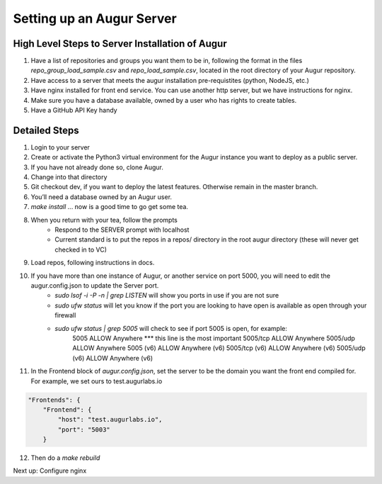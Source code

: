 ---------------------------
Setting up an Augur Server
---------------------------


High Level Steps to Server Installation of Augur 
---------------------------

1. Have a list of repositories and groups you want them to be in, following the format in the files `repo_group_load_sample.csv` and `repo_load_sample.csv`, located in the root directory of your Augur repository. 
2. Have access to a server that meets the augur installation pre-requistites (python, NodeJS, etc.)
3. Have nginx installed for front end service. You can use another http server, but we have instructions for nginx.
4. Make sure you have a database available, owned by a user who has rights to create tables. 
5. Have a GitHub API Key handy

Detailed Steps
---------------------------

1. Login to your server 
2. Create or activate the Python3 virtual environment for the Augur instance you want to deploy as a public server. 
3. If you have not already done so, clone Augur.  
4. Change into that directory
5. Git checkout dev, if you want to deploy the latest features. Otherwise remain in the master branch. 
6. You’ll need a database owned by an Augur user. 
7. `make install` ... now is a good time to go get some tea.
8. When you return with your tea, follow the prompts 
        - Respond to the SERVER prompt with localhost 
        - Current standard is to put the repos in a repos/ directory in the root augur directory (these will never get checked in to VC)
9. Load repos, following instructions in docs. 
10. If you have more than one instance of Augur, or another service on port 5000, you will need to edit the augur.config.json to update the Server port. 
        - `sudo lsof -i -P -n | grep LISTEN` will show you ports in use if you are not sure 
        - `sudo ufw status` will let you know if the port you are looking to have open is available as open through your firewall
        - `sudo ufw status | grep 5005` will check to see if port 5005 is open, for example: 
                5005                       ALLOW       Anywhere *** this line is the most important
                5005/tcp                   ALLOW       Anywhere
                5005/udp                   ALLOW       Anywhere
                5005 (v6)                  ALLOW       Anywhere (v6)
                5005/tcp (v6)              ALLOW       Anywhere (v6)
                5005/udp (v6)              ALLOW       Anywhere (v6)
11. In the Frontend block of `augur.config.json`, set the server to be the domain you want the front end compiled for.  For example, we set ours to test.augurlabs.io 

.. code-block:: json

    "Frontends": {
        "Frontend": {
            "host": "test.augurlabs.io",
            "port": "5003"
        }    

12. Then do a `make rebuild`

Next up: Configure nginx 



